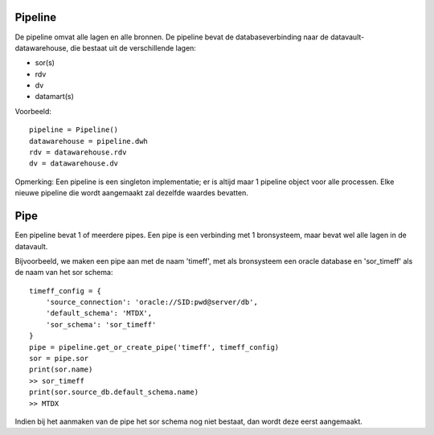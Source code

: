 Pipeline
========

De pipeline omvat alle lagen en alle bronnen. De pipeline bevat de databaseverbinding naar de datavault-datawarehouse,
die bestaat uit de verschillende lagen:

- sor(s)
- rdv
- dv
- datamart(s)

Voorbeeld::

    pipeline = Pipeline()
    datawarehouse = pipeline.dwh
    rdv = datawarehouse.rdv
    dv = datawarehouse.dv

Opmerking:
Een pipeline is een singleton implementatie; er is altijd maar 1 pipeline object voor alle processen. Elke
nieuwe pipeline die wordt aangemaakt zal dezelfde waardes bevatten.


Pipe
====

Een pipeline bevat 1 of meerdere pipes. Een pipe is een verbinding met 1 bronsysteem, maar bevat wel alle lagen in de
datavault.

Bijvoorbeeld, we maken een pipe aan met de naam 'timeff', met als bronsysteem een oracle database en 'sor_timeff' als de
naam van het sor schema::

        timeff_config = {
            'source_connection': 'oracle://SID:pwd@server/db',
            'default_schema': 'MTDX',
            'sor_schema': 'sor_timeff'
        }
        pipe = pipeline.get_or_create_pipe('timeff', timeff_config)
        sor = pipe.sor
        print(sor.name)
        >> sor_timeff
        print(sor.source_db.default_schema.name)
        >> MTDX

Indien bij het aanmaken van de pipe het sor schema nog niet bestaat, dan wordt deze eerst aangemaakt.
